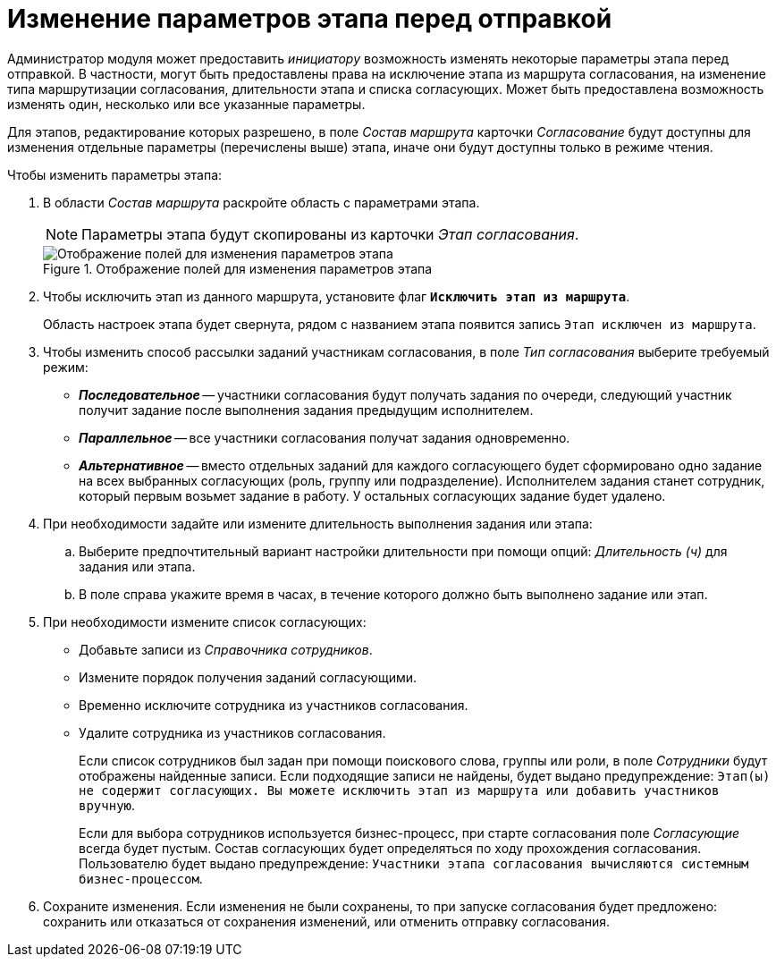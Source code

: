 = Изменение параметров этапа перед отправкой

Администратор модуля может предоставить _инициатору_ возможность изменять некоторые параметры этапа перед отправкой. В частности, могут быть предоставлены права на исключение этапа из маршрута согласования, на изменение типа маршрутизации согласования, длительности этапа и списка согласующих. Может быть предоставлена возможность изменять один, несколько или все указанные параметры.

Для этапов, редактирование которых разрешено, в поле _Состав маршрута_ карточки _Согласование_ будут доступны для изменения отдельные параметры (перечислены выше) этапа, иначе они будут доступны только в режиме чтения.

.Чтобы изменить параметры этапа:
. В области _Состав маршрута_ раскройте область с параметрами этапа.
+
[NOTE]
====
Параметры этапа будут скопированы из карточки _Этап согласования_.
====
+
.Отображение полей для изменения параметров этапа
image::ACard_preparing_change_stage.png[Отображение полей для изменения параметров этапа]
+
. Чтобы исключить этап из данного маршрута, установите флаг `*Исключить этап из маршрута*`.
+
Область настроек этапа будет свернута, рядом с названием этапа появится запись `Этап исключен из маршрута`.
+
. Чтобы изменить способ рассылки заданий участникам согласования, в поле _Тип согласования_ выберите требуемый режим:
+
* *_Последовательное_* -- участники согласования будут получать задания по очереди, следующий участник получит задание после выполнения задания предыдущим исполнителем.
* *_Параллельное_* -- все участники согласования получат задания одновременно.
* *_Альтернативное_* -- вместо отдельных заданий для каждого согласующего будет сформировано одно задание на всех выбранных согласующих (роль, группу или подразделение). Исполнителем задания станет сотрудник, который первым возьмет задание в работу. У остальных согласующих задание будет удалено.
+
. При необходимости задайте или измените длительность выполнения задания или этапа:
+
.. Выберите предпочтительный вариант настройки длительности при помощи опций: _Длительность (ч)_ для задания или этапа.
.. В поле справа укажите время в часах, в течение которого должно быть выполнено задание или этап.
+
. При необходимости измените список согласующих:
+
* Добавьте записи из _Справочника сотрудников_.
* Измените порядок получения заданий согласующими.
* Временно исключите сотрудника из участников согласования.
* Удалите сотрудника из участников согласования.
+
Если список сотрудников был задан при помощи поискового слова, группы или роли, в поле _Сотрудники_ будут отображены найденные записи. Если подходящие записи не найдены, будет выдано предупреждение: `Этап(ы) не содержит согласующих. Вы можете исключить этап из маршрута или добавить участников вручную`.
+
Если для выбора сотрудников используется бизнес-процесс, при старте согласования поле _Согласующие_ всегда будет пустым. Состав согласующих будет определяться по ходу прохождения согласования. Пользователю будет выдано предупреждение: `Участники этапа согласования вычисляются системным бизнес-процессом`.
+
. Сохраните изменения. Если изменения не были сохранены, то при запуске согласования будет предложено: сохранить или отказаться от сохранения изменений, или отменить отправку согласования.
